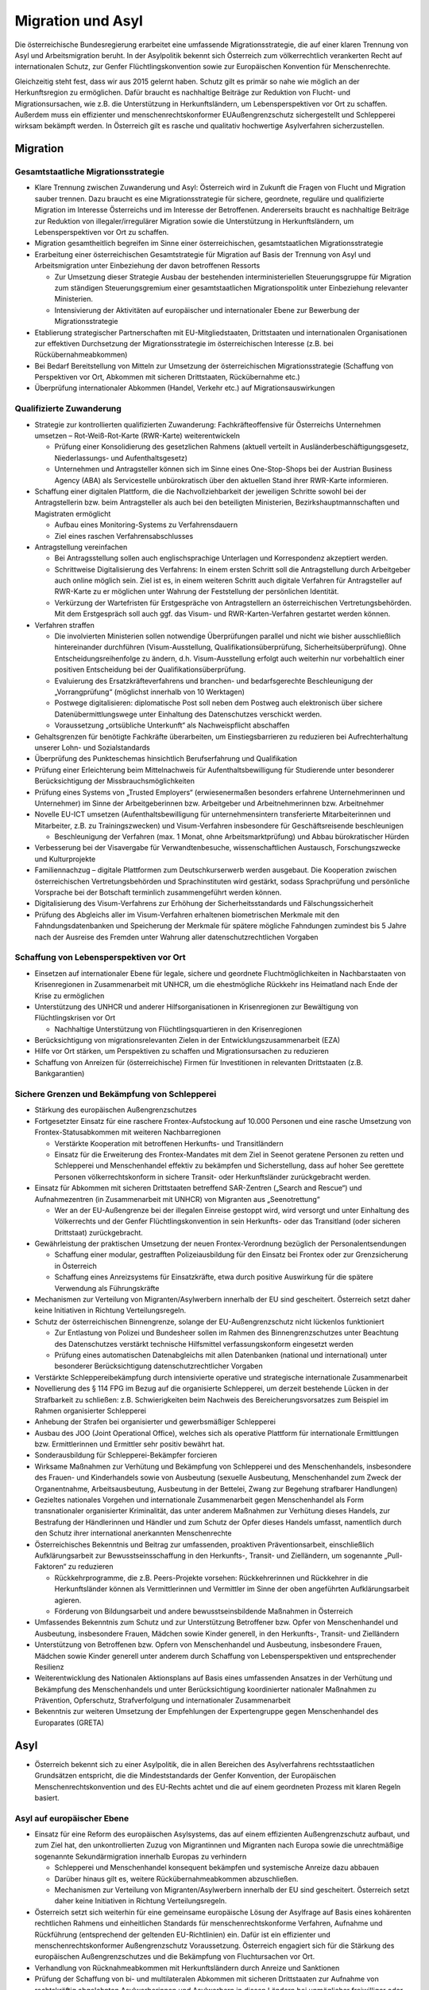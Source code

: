 ------------------
Migration und Asyl
------------------

Die österreichische Bundesregierung erarbeitet eine umfassende Migrationsstrategie, die auf einer klaren Trennung von Asyl und Arbeitsmigration beruht. In der Asylpolitik bekennt sich Österreich zum völkerrechtlich verankerten Recht auf internationalen Schutz, zur Genfer Flüchtlingskonvention sowie zur Europäischen Konvention für Menschenrechte.

Gleichzeitig steht fest, dass wir aus 2015 gelernt haben. Schutz gilt es primär so nahe wie möglich an der Herkunftsregion zu ermöglichen. Dafür braucht es nachhaltige Beiträge zur Reduktion von Flucht- und Migrationsursachen, wie z.B. die Unterstützung in Herkunftsländern, um Lebensperspektiven vor Ort zu schaffen. Außerdem muss ein effizienter und menschenrechtskonformer EUAußengrenzschutz sichergestellt und Schlepperei wirksam bekämpft werden. In Österreich gilt es rasche und qualitativ hochwertige Asylverfahren sicherzustellen.

Migration
---------

Gesamtstaatliche Migrationsstrategie
^^^^^^^^^^^^^^^^^^^^^^^^^^^^^^^^^^^^

- Klare Trennung zwischen Zuwanderung und Asyl: Österreich wird in Zukunft die Fragen von Flucht und Migration sauber trennen. Dazu braucht es eine Migrationsstrategie für sichere, geordnete, reguläre und qualifizierte Migration im Interesse Österreichs und im Interesse der Betroffenen. Andererseits braucht es nachhaltige Beiträge zur Reduktion von illegaler/irregulärer Migration sowie die Unterstützung in Herkunftsländern, um Lebensperspektiven vor Ort zu schaffen.

- Migration gesamtheitlich begreifen im Sinne einer österreichischen, gesamtstaatlichen Migrationsstrategie

- Erarbeitung einer österreichischen Gesamtstrategie für Migration auf Basis der Trennung von Asyl und Arbeitsmigration unter Einbeziehung der davon betroffenen Ressorts

  * Zur Umsetzung dieser Strategie Ausbau der bestehenden interministeriellen Steuerungsgruppe für Migration zum ständigen Steuerungsgremium einer gesamtstaatlichen Migrationspolitik unter Einbeziehung relevanter Ministerien.
  * Intensivierung der Aktivitäten auf europäischer und internationaler Ebene zur Bewerbung der Migrationsstrategie

- Etablierung strategischer Partnerschaften mit EU-Mitgliedstaaten, Drittstaaten und internationalen Organisationen zur effektiven Durchsetzung der Migrationsstrategie im  österreichischen Interesse (z.B. bei Rückübernahmeabkommen)

- Bei Bedarf Bereitstellung von Mitteln zur Umsetzung der österreichischen Migrationsstrategie (Schaffung von Perspektiven vor Ort, Abkommen mit sicheren Drittstaaten, Rückübernahme etc.)

- Überprüfung internationaler Abkommen (Handel, Verkehr etc.) auf Migrationsauswirkungen

Qualifizierte Zuwanderung
^^^^^^^^^^^^^^^^^^^^^^^^^

- Strategie zur kontrollierten qualifizierten Zuwanderung: Fachkräfteoffensive für Österreichs Unternehmen umsetzen – Rot-Weiß-Rot-Karte (RWR-Karte) weiterentwickeln

  * Prüfung einer Konsolidierung des gesetzlichen Rahmens (aktuell verteilt in Ausländerbeschäftigungsgesetz, Niederlassungs- und Aufenthaltsgesetz)
  * Unternehmen und Antragsteller können sich im Sinne eines One-Stop-Shops bei der Austrian Business Agency (ABA) als Servicestelle unbürokratisch über den aktuellen Stand ihrer RWR-Karte informieren.

- Schaffung einer digitalen Plattform, die die Nachvollziehbarkeit der jeweiligen Schritte sowohl bei der Antragstellerin bzw. beim Antragsteller als auch bei den beteiligten Ministerien, Bezirkshauptmannschaften und Magistraten ermöglicht

  * Aufbau eines Monitoring-Systems zu Verfahrensdauern
  * Ziel eines raschen Verfahrensabschlusses

- Antragstellung vereinfachen

  * Bei Antragsstellung sollen auch englischsprachige Unterlagen und Korrespondenz akzeptiert werden.
  * Schrittweise Digitalisierung des Verfahrens: In einem ersten Schritt soll die Antragstellung durch Arbeitgeber auch online möglich sein. Ziel ist es, in einem weiteren Schritt auch digitale Verfahren für Antragsteller auf RWR-Karte zu er möglichen unter Wahrung der Feststellung der persönlichen Identität.
  * Verkürzung der Wartefristen für Erstgespräche von Antragstellern an österreichischen Vertretungsbehörden. Mit dem Erstgespräch soll auch ggf. das Visum- und RWR-Karten-Verfahren gestartet werden können.

- Verfahren straffen

  * Die involvierten Ministerien sollen notwendige Überprüfungen parallel und nicht wie bisher ausschließlich hintereinander durchführen (Visum-Ausstellung, Qualifikationsüberprüfung, Sicherheitsüberprüfung). Ohne Entscheidungsreihenfolge zu ändern, d.h. Visum-Ausstellung erfolgt auch weiterhin nur vorbehaltlich einer positiven Entscheidung bei der Qualifikationsüberprüfung.
  * Evaluierung des Ersatzkräfteverfahrens und branchen- und bedarfsgerechte Beschleunigung der „Vorrangprüfung“ (möglichst innerhalb von 10 Werktagen)
  * Postwege digitalisieren: diplomatische Post soll neben dem Postweg auch elektronisch über sichere Datenübermittlungswege unter Einhaltung des Datenschutzes verschickt werden.
  * Voraussetzung „ortsübliche Unterkunft“ als Nachweispflicht abschaffen

- Gehaltsgrenzen für benötigte Fachkräfte überarbeiten, um Einstiegsbarrieren zu reduzieren bei Aufrechterhaltung unserer Lohn- und Sozialstandards

- Überprüfung des Punkteschemas hinsichtlich Berufserfahrung und Qualifikation

- Prüfung einer Erleichterung beim Mittelnachweis für Aufenthaltsbewilligung für Studierende unter besonderer Berücksichtigung der Missbrauchsmöglichkeiten

- Prüfung eines Systems von „Trusted Employers“ (erwiesenermaßen besonders erfahrene Unternehmerinnen und Unternehmer) im Sinne der Arbeitgeberinnen bzw. Arbeitgeber und Arbeitnehmerinnen bzw. Arbeitnehmer

- Novelle EU-ICT umsetzen (Aufenthaltsbewilligung für unternehmensintern transferierte Mitarbeiterinnen und Mitarbeiter, z.B. zu Trainingszwecken) und Visum-Verfahren insbesondere für Geschäftsreisende beschleunigen

  * Beschleunigung der Verfahren (max. 1 Monat, ohne Arbeitsmarktprüfung) und Abbau bürokratischer Hürden

- Verbesserung bei der Visavergabe für Verwandtenbesuche, wissenschaftlichen Austausch, Forschungszwecke und Kulturprojekte

- Familiennachzug – digitale Plattformen zum Deutschkurserwerb werden ausgebaut. Die Kooperation zwischen österreichischen Vertretungsbehörden und Sprachinstituten wird gestärkt, sodass Sprachprüfung und persönliche Vorsprache bei der Botschaft terminlich zusammengeführt werden können.

- Digitalisierung des Visum-Verfahrens zur Erhöhung der Sicherheitsstandards und Fälschungssicherheit

- Prüfung des Abgleichs aller im Visum-Verfahren erhaltenen biometrischen Merkmale mit den Fahndungsdatenbanken und Speicherung der Merkmale für spätere mögliche Fahndungen zumindest bis 5 Jahre nach der Ausreise des Fremden unter Wahrung aller datenschutzrechtlichen Vorgaben

Schaffung von Lebensperspektiven vor Ort
^^^^^^^^^^^^^^^^^^^^^^^^^^^^^^^^^^^^^^^^

- Einsetzen auf internationaler Ebene für legale, sichere und geordnete Fluchtmöglichkeiten in Nachbarstaaten von Krisenregionen in Zusammenarbeit mit UNHCR, um die ehestmögliche Rückkehr ins Heimatland nach Ende der Krise zu ermöglichen

- Unterstützung des UNHCR und anderer Hilfsorganisationen in Krisenregionen zur Bewältigung von Flüchtlingskrisen vor Ort

  * Nachhaltige Unterstützung von Flüchtlingsquartieren in den Krisenregionen

- Berücksichtigung von migrationsrelevanten Zielen in der Entwicklungszusammenarbeit (EZA)

- Hilfe vor Ort stärken, um Perspektiven zu schaffen und Migrationsursachen zu reduzieren

- Schaffung von Anreizen für (österreichische) Firmen für Investitionen in relevanten Drittstaaten (z.B. Bankgarantien)

Sichere Grenzen und Bekämpfung von Schlepperei
^^^^^^^^^^^^^^^^^^^^^^^^^^^^^^^^^^^^^^^^^^^^^^

- Stärkung des europäischen Außengrenzschutzes

- Fortgesetzter Einsatz für eine raschere Frontex-Aufstockung auf 10.000 Personen und eine rasche Umsetzung von Frontex-Statusabkommen mit weiteren Nachbarregionen

  * Verstärkte Kooperation mit betroffenen Herkunfts- und Transitländern
  * Einsatz für die Erweiterung des Frontex-Mandates mit dem Ziel in Seenot geratene Personen zu retten und Schlepperei und Menschenhandel effektiv zu bekämpfen und Sicherstellung, dass auf hoher See gerettete Personen völkerrechtskonform in sichere Transit- oder Herkunftsländer zurückgebracht werden.

- Einsatz für Abkommen mit sicheren Drittstaaten betreffend SAR-Zentren („Search and Rescue“) und Aufnahmezentren (in Zusammenarbeit mit UNHCR) von Migranten aus „Seenotrettung“

  * Wer an der EU-Außengrenze bei der illegalen Einreise gestoppt wird, wird versorgt und unter Einhaltung des Völkerrechts und der Genfer Flüchtlingskonvention in sein Herkunfts- oder das Transitland (oder sicheren Drittstaat) zurückgebracht.

- Gewährleistung der praktischen Umsetzung der neuen Frontex-Verordnung bezüglich der Personalentsendungen

  * Schaffung einer modular, gestrafften Polizeiausbildung für den Einsatz bei Frontex oder zur Grenzsicherung in Österreich
  * Schaffung eines Anreizsystems für Einsatzkräfte, etwa durch positive Auswirkung für die spätere Verwendung als Führungskräfte

- Mechanismen zur Verteilung von Migranten/Asylwerbern innerhalb der EU sind gescheitert. Österreich setzt daher keine Initiativen in Richtung Verteilungsregeln.

- Schutz der österreichischen Binnengrenze, solange der EU-Außengrenzschutz nicht lückenlos funktioniert

  * Zur Entlastung von Polizei und Bundesheer sollen im Rahmen des Binnengrenzschutzes unter Beachtung des Datenschutzes verstärkt technische Hilfsmittel verfassungskonform eingesetzt werden
  * Prüfung eines automatischen Datenabgleichs mit allen Datenbanken (national und international) unter besonderer Berücksichtigung datenschutzrechtlicher Vorgaben

- Verstärkte Schleppereibekämpfung durch intensivierte operative und strategische internationale Zusammenarbeit

- Novellierung des § 114 FPG im Bezug auf die organisierte Schlepperei, um derzeit bestehende Lücken in der Strafbarkeit zu schließen: z.B. Schwierigkeiten beim Nachweis des Bereicherungsvorsatzes zum Beispiel im Rahmen organisierter Schlepperei

- Anhebung der Strafen bei organisierter und gewerbsmäßiger Schlepperei

- Ausbau des JOO (Joint Operational Office), welches sich als operative Plattform für internationale Ermittlungen bzw. Ermittlerinnen und Ermittler sehr positiv bewährt hat.

- Sonderausbildung für Schlepperei-Bekämpfer forcieren

- Wirksame Maßnahmen zur Verhütung und Bekämpfung von Schlepperei und des Menschenhandels, insbesondere des Frauen- und Kinderhandels sowie von Ausbeutung (sexuelle Ausbeutung, Menschenhandel zum Zweck der Organentnahme, Arbeitsausbeutung, Ausbeutung in der Bettelei, Zwang zur Begehung strafbarer Handlungen)

- Gezieltes nationales Vorgehen und internationale Zusammenarbeit gegen Menschenhandel als Form transnationaler organisierter Kriminalität, das unter anderem Maßnahmen zur Verhütung dieses Handels, zur Bestrafung der Händlerinnen und Händler und zum Schutz der Opfer dieses Handels umfasst, namentlich durch den Schutz ihrer international anerkannten Menschenrechte

- Österreichisches Bekenntnis und Beitrag zur umfassenden, proaktiven Präventionsarbeit, einschließlich Aufklärungsarbeit zur Bewusstseinsschaffung in den Herkunfts-, Transit- und Zielländern, um sogenannte „Pull-Faktoren“ zu reduzieren

  * Rückkehrprogramme, die z.B. Peers-Projekte vorsehen: Rückkehrerinnen und Rückkehrer in die Herkunftsländer können als Vermittlerinnen und Vermittler im Sinne der oben angeführten Aufklärungsarbeit agieren.
  * Förderung von Bildungsarbeit und andere bewusstseinsbildende Maßnahmen in Österreich

- Umfassendes Bekenntnis zum Schutz und zur Unterstützung Betroffener bzw. Opfer von Menschenhandel und Ausbeutung, insbesondere Frauen, Mädchen sowie Kinder generell, in den Herkunfts-, Transit- und Zielländern

- Unterstützung von Betroffenen bzw. Opfern von Menschenhandel und Ausbeutung, insbesondere Frauen, Mädchen sowie Kinder generell unter anderem durch Schaffung von Lebensperspektiven und entsprechender Resilienz

- Weiterentwicklung des Nationalen Aktionsplans auf Basis eines umfassenden Ansatzes in der Verhütung und Bekämpfung des Menschenhandels und unter Berücksichtigung koordinierter nationaler Maßnahmen zu Prävention, Opferschutz, Strafverfolgung und internationaler Zusammenarbeit

- Bekenntnis zur weiteren Umsetzung der Empfehlungen der Expertengruppe gegen Menschenhandel des Europarates (GRETA)

Asyl
----

- Österreich bekennt sich zu einer Asylpolitik, die in allen Bereichen des Asylverfahrens rechtsstaatlichen Grundsätzen entspricht, die die Mindeststandards der Genfer Konvention, der Europäischen Menschenrechtskonvention und des EU-Rechts achtet und die auf einem geordneten Prozess mit klaren Regeln basiert.

Asyl auf europäischer Ebene
^^^^^^^^^^^^^^^^^^^^^^^^^^^

- Einsatz für eine Reform des europäischen Asylsystems, das auf einem effizienten Außengrenzschutz aufbaut, und zum Ziel hat, den unkontrollierten Zuzug von Migrantinnen und Migranten nach Europa sowie die unrechtmäßige sogenannte Sekundärmigration innerhalb Europas zu verhindern

  * Schlepperei und Menschenhandel konsequent bekämpfen und systemische Anreize dazu abbauen
  * Darüber hinaus gilt es, weitere Rückübernahmeabkommen abzuschließen.
  * Mechanismen zur Verteilung von Migranten/Asylwerbern innerhalb der EU sind gescheitert. Österreich setzt daher keine Initiativen in Richtung Verteilungsregeln.

- Österreich setzt sich weiterhin für eine gemeinsame europäische Lösung der Asylfrage auf Basis eines kohärenten rechtlichen Rahmens und einheitlichen Standards für menschenrechtskonforme Verfahren, Aufnahme und Rückführung (entsprechend der geltenden EU-Richtlinien) ein. Dafür ist ein effizienter und menschenrechtskonformer Außengrenzschutz Voraussetzung. Österreich engagiert sich für die Stärkung des europäischen Außengrenzschutzes und die Bekämpfung von Fluchtursachen vor Ort.

- Verhandlung von Rücknahmeabkommen mit Herkunftsländern durch Anreize und Sanktionen

- Prüfung der Schaffung von bi- und multilateralen Abkommen mit sicheren Drittstaaten zur Aufnahme von rechtskräftig abgelehnten Asylwerberinnen und Asylwerbern in diesen Ländern bei unmöglicher freiwilliger oder zwangsweiser Außerlandesbringung unter Berücksichtigung völker- und menschenrechtlicher Verpflichtungen

- Stärkung der freiwilligen Rückkehr, indem Möglichkeiten zur Verfügung gestellt werden, nach der Rückkehr ins Heimatland Lebensperspektiven vor Ort positiv mitgestalten zu können

- Bekenntnis zum Non-Refoulement-Verbot

- Laufende Neubewertung der Sicherheitslage der Herkunftsländer von Asylwerberinnen und Asylwerbern durch die Staatendokumentation unter Berücksichtigung der Erkenntnisse internationaler Organisationen (insbesondere UNHCR und IOM)

Schnelle, faire Asylverfahren und qualitätsvolle Grundversorgung
^^^^^^^^^^^^^^^^^^^^^^^^^^^^^^^^^^^^^^^^^^^^^^^^^^^^^^^^^^^^^^^^

- Ziel sind rasche und qualitativ hochwertige Asylverfahren in erster und zweiter Instanz

- Die Bundesregierung bekennt sich dazu, für den Ernstfall vorzubauen und entsprechende Bestimmungen vorzubereiten, um eine neuerliche Akutsituation in Zukunft zu verhindern. Dabei wird die Bundesregierung die Grundfreiheiten der Europäischen Union selbstverständlich weiterhin beachten.

- Um zu verhindern, dass das Dublin-Abkommen gebrochen wird, indem österreichische Nachbarstaaten irreguläre/illegale Migration nach Österreich zulassen und nicht gegen Schlepperei vorgehen, ist auf nationaler Ebene folgende Maßnahme umzusetzen:

- Schaffung eines beschleunigten, modernen, grenznahen Asylantragsverfahrens im Binnen-Grenzkontrollbereich

  * Die ersten Schritte im Asylverfahren nur dort unter Berücksichtigung des bestehenden Instruments der Wohnsitzauflage
  * Fallweise Einbeziehung des Hochkommissars der Vereinten Nationen für Flüchtlinge (UNHCR)
  * Wahrung einer infrastrukturellen Anbindung sowie eines niederschwelligen Zugangs zu Rechtsberatung und Rechtsschutz

- Umsetzung der Bundesagentur für Betreuungs- und Unterstützungsleistungen (BBU) mit den Tätigkeitsfeldern Grundversorgung, Rechtsberatung, Rückkehrberatung, Dolmetschleistungen, Menschenrechtsbeobachtung

  * Besetzung des Aufsichtsrats der BBU durch Vertreterinnen und Vertreter des Ministeriums und externe Expertinnen und Experten
  * Schaffung eines Qualitätsbeirates zur zusätzlichen Absicherung der Unabhängigkeit der Rechtsberatung unter Einbeziehung der Zivilgesellschaft, Juristinnen und Juristen, dem UNHCR und der Volksanwaltschaft

- Schutz und Rechtsstellung von geflüchteten Kindern verbessern: Schnelle Obsorge für unbegleitete minderjährige Flüchtlinge (UMF) durch die Kinder- und Jugendhilfe und Berücksichtigung des Kindeswohls im Asylverfahren; besonderes Augenmerk im Asylverfahren auf UMF

- Für jene Schutzsuchende, die in Österreich Asyl beantragen, soll nach einem fairen und rechtsstaatlichen Verfahren von höchstens sechs Monaten darüber in zweiter Instanz rechtskräftig beschieden werden. Die Verfahren sind in hoher Qualität durchzuführen.

  * Ziel ist die Kürzung der Verfahrensdauer auf durchschnittlich sechs Monate und somit Senkung der Grundversorgungskosten durch eine zeitlich begrenzte Aufstockung der Planstellen in der 2. Instanz (insb. wissenschaftliches und Administrationspersonal)
  * Verfahrensverkürzung durch die Einführung von Fristen für die 2. Instanz BVerwG bei Verfahren, die bereits in der ersten Instanz als Fast-Track-Verfahren eingestuft wurden (Entscheidung innerhalb von 3 Monaten)
  * Laufende Überprüfung der Liste der sicheren Herkunftsstaaten

- Modernisierung des Asylverfahrens durch die Nutzung neuer technischer Möglichkeiten und auf Grund der Erfahrungen anderer Mitgliedstaaten

  * Prüfung der Einführung eines Sprachanalysetools „voice biometrics“ zur leichteren Bestimmung des Herkunftslandes. Evaluierung bestehender Erfahrungen
  * Bestmögliche Bündelung verfahrensrelevanter Aufgaben und Einrichtungen bei bestehenden Bundesbetreuungseinrichtungen
  * Weiterentwicklung und Ausbau der bestehenden Rückkehrberatungseinrichtungen zu Rückkehrverfahrenszentren unter Berücksichtigung der Empfehlungen des Innenministeriums vom November 2019; Ermöglichung der dauerhaften Anwesenheit aller relevanten Behörden und Dienststellen (z.B. Fremdenpolizeibehörde etc.) vor Ort
  * Beibehaltung der Möglichkeit, Asylwerberinnen und Asylwerber mit rechtskräftig negativem Bescheid per Wohnsitzauflage zum Aufenthalt auch in einem Rückkehrverfahrenszentrum zu verpflichten unter Einhaltung des derzeit gültigen Rechtsschutzes
  * Maßnahmen setzen, um das Untertauchen von Asylwerberinnen und Asylwerber mit rechtskräftig negativem Bescheid zu verhindern
  * Einführung fälschungssicherer Ausweise für Asylwerberinnen und Asylwerber, Asylberechtigte und Personen mit rechtskräftiger Rückkehrentscheidung (inklusive Karte für Geduldete); Schaffung einer Rechtsgrundlage und Präzisierung der Möglichkeit der zwangsweisen Abnahme
  * Prüfung der Möglichkeit zum europaweiten Abgleich biometrischer Daten im Asylverfahren zum Ausschluss von strafrechtlich relevanten Taten

- Die Qualität der erstinstanzlichen Bescheide soll weiter angehoben werden (unter anderem durch Weiterbildung in den Bereichen Herkunftsländerkunde, Umgang mit besonders vulnerablen Gruppen).

- Stärkung der juristischen Kompetenz in Grundausbildung und Weiterbildung und Schaffung von Supervisionsmöglichkeiten

- Effektive Qualitätskontrollen durch umfassendes Monitoring und Maßnahmen zur Qualitätssicherung in Zusammenarbeit mit relevanten internationalen Organisationen wie IOM und UNHCR

-  Prüfung der Umsetzung des Empfehlungspapiers des Fachzirkels „Polizeiliche Erstbefragung im Asylverfahren“

- Prüfung der audiovisuellen Aufnahme der gesamten Einvernahme, insbesondere bei besonders vulnerablen Gruppen

- Spezialmodule bei den Schulungen für Exekutivbeamtinnen und Exekutivbeamten im Bedarfsfall:
  z.B. Erkennen der Zugehörigkeit von Personen zu vulnerablen Gruppen; Einvernahme; Schlepperkriminalität; Menschenhandel; Polizeiliche Erstbefragung im Asylverfahren; Umgang mit Dolmetscherinnen und Dolmetschern

- Dolmetschleistung: Verbesserung der Qualität, Ausbildung und Weiterbildung, Monitoring und Feedback

- Ausreichendes Kontingent an qualifizierten Dolmetscherinnen Dolmetschern

- Schaffung von Möglichkeiten für Weiterbildungsmaßnahmen in 1. und 2. Instanz

- Weiterentwicklung eines qualitätsvollen Grundversorgungssystems unter Wahrung der aktuellen Bund-Länder-Vereinbarung zur Grundversorgung von Asylwerberinnen und Asylwerbern und laufender, partner- schaftlicher Bund-Länder-Koordination

- Stärkung von Initiativen in folgenden Bereichen:
  Gewaltschutz, Stärkung von Frauen, ehrenamtliches Engagement (z.B. Deutschkurse für den basalen Alltagsgebrauch), Betreuungsbedarf für psychisch erkrankte Menschen

- Stärkung der freiwilligen Rückkehr und Reintegrationsmaßnahmen

- Verfassungskonforme Ausdehnung des gesetzlichen Ausschlusses von legaler Migration bei zwangsweiser Außerlandesbringung, strafrechtlicher Verurteilung, wenn die Strafe im Strafregister noch nicht getilgt ist und bei einer Übertretung nach dem AuslBG in den letzten 5 Jahren

- Konsequente Abschiebung von straffällig gewordenen Drittstaatsangehörigen, denen der Schutzstatus aberkannt wurde

- Einzelne Fälle in der jüngeren Vergangenheit haben uns schmerzhaft vor Augen geführt, dass es in unserem derzeitigen Rechtssystem Lücken im Umgang mit gefährlichen Personen gibt.

 - Daher soll ein zusätzlicher, verfassungskonformer Hafttatbestand (Sicherungs-haft zum Schutz der Allgemeinheit) eingeführt werden für Personen, bei denen Tatsachen die Annahme rechtfertigen, dass sie die öffentliche Sicherheit gefährden, so wie das bereits in 15 europäischen Ländern der Fall ist, beispielsweise in den Niederlanden, Belgien oder Luxemburg.
 - Dabei ist besonders auf eine EMRK- undunionsrechtskonforme Umsetzung zu achten.

Modus zur Lösung von Krisen im Bereich Migration und Asyl
^^^^^^^^^^^^^^^^^^^^^^^^^^^^^^^^^^^^^^^^^^^^^^^^^^^^^^^^^

Ergänzend zu den Maßnahmen, die im Regierungsprogramm verankert sind, halten die Koalitionspartner fest, dass Migrationsbewegungen auf Grund internationaler Krisen massiven Schwankungen unterliegen, sodass akuter Handlungsbedarf der Bunderegierung bzw. des Gesetzgebers gegeben sein kann und dadurch besondere Herausforderungen im Bereich Migration und Asyl entstehen können. Die Bundesregierung versucht diesen Herausforderungen gemeinsam und zeitgerecht zu begegnen und proaktiv die erforderlichen Maßnahmen (inkl. gesetzgeberische Maßnahmen) zu setzen. Gelingt dies nicht oder nicht zeitgerecht oder tauchen neue unvorhergesehene Herausforderungen auf, greift folgender Mechanismus.

Dieser ist wie folgt zu verstehen:

- Bei Gesetzesinitiativen und Verordnungen ist grundsätzlich das Einvernehmen im Rahmen des koalitionären Koordinierungsprozesses herzustellen

- Wenn dieses nicht hergestellt werden kann, ist der Koordinierungsausschuss zu befassen

- Wenn im Koordinierungsausschuss kein Einvernehmen hergestellt werden kann, ist ein Gespräch zwischen Kanzler und Vizekanzler zwingend erforderlich.

- Wenn im Rahmen dieses Gesprächs kein Einvernehmen hergestellt werden kann, so ist jener Koalitionspartner, der die Initiative betreibt, berechtigt dieses Gesetzesvorhaben im Nationalrat als Initiativantrag einzubringen.

- Es ist zwingend notwendig eine Ausschussbegutachtung für diese Gesetzesinitiative vorzusehen.

- Wenn dieser Prozess eingehalten wurde, kann im Rahmen des weiteren parlamentarischen Prozesses dem Gesetzesvorhaben zugestimmt werden, auch wenn es ein un- terschiedliches Abstimmungsverhalten der beiden Koalitionspartner gibt.

- Falls die Krise auf dem Wege der Verordnung im Rahmen des betroffenen Ressorts bewältigt werden kann, gilt dafür der analoge Prozess (Begutachtung mit darauffolgender Kundmachung)